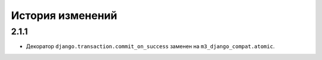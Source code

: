 .. :changelog:


История изменений
-----------------


2.1.1
+++++
- Декоратор ``django.transaction.commit_on_success`` заменен на
  ``m3_django_compat.atomic``.
